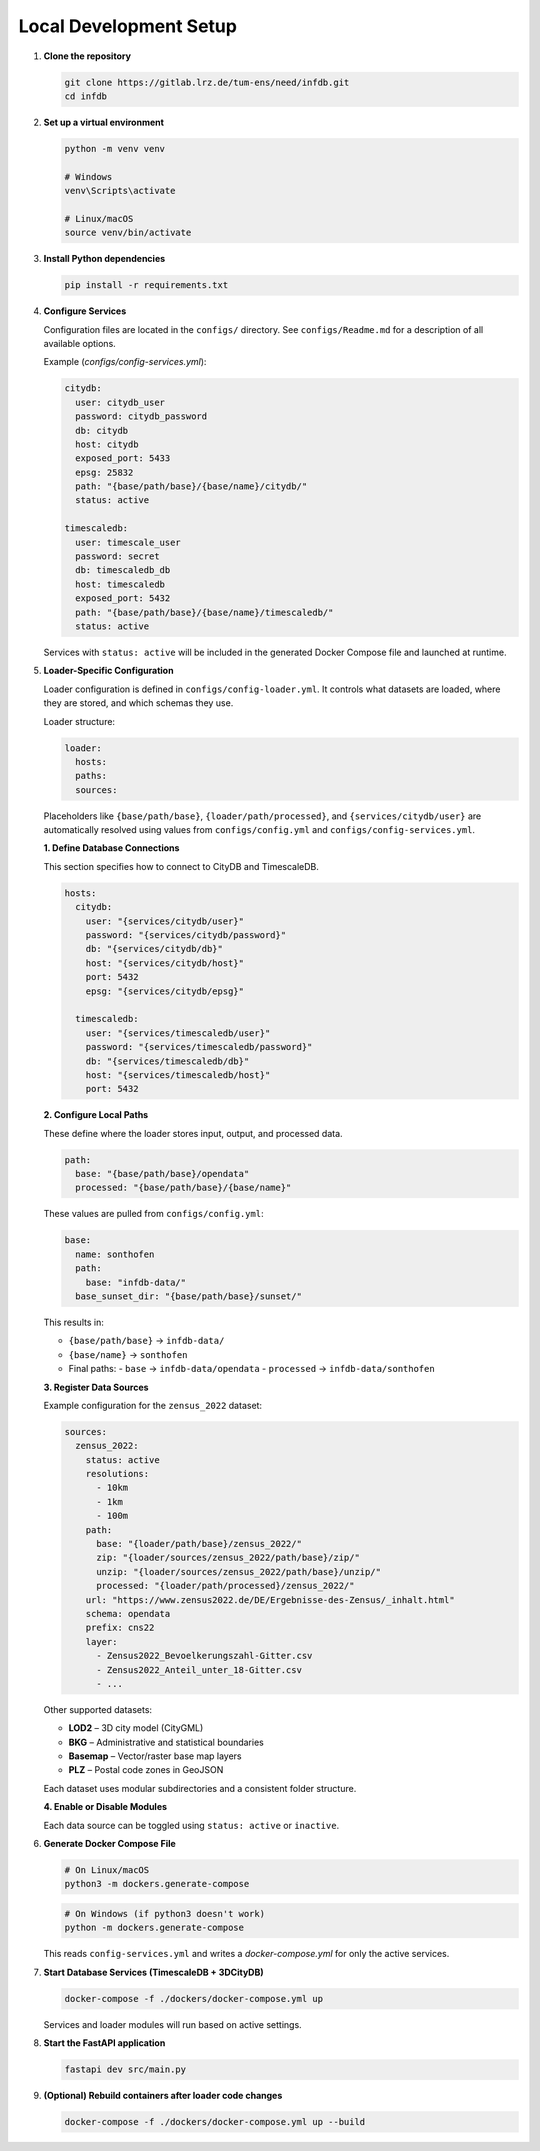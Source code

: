 Local Development Setup
------------------------

#. **Clone the repository**

   .. code-block:: bash

      git clone https://gitlab.lrz.de/tum-ens/need/infdb.git
      cd infdb

#. **Set up a virtual environment**

   .. code-block:: bash

      python -m venv venv

      # Windows
      venv\Scripts\activate

      # Linux/macOS
      source venv/bin/activate

#. **Install Python dependencies**

   .. code-block:: bash

      pip install -r requirements.txt

#. **Configure Services**

   Configuration files are located in the ``configs/`` directory.  
   See ``configs/Readme.md`` for a description of all available options.

   Example (`configs/config-services.yml`):

   .. code-block:: yaml

      citydb:
        user: citydb_user
        password: citydb_password
        db: citydb
        host: citydb
        exposed_port: 5433
        epsg: 25832
        path: "{base/path/base}/{base/name}/citydb/"
        status: active

      timescaledb:
        user: timescale_user
        password: secret
        db: timescaledb_db
        host: timescaledb
        exposed_port: 5432
        path: "{base/path/base}/{base/name}/timescaledb/"
        status: active

   Services with ``status: active`` will be included in the generated
   Docker Compose file and launched at runtime.

#. **Loader-Specific Configuration**

   Loader configuration is defined in ``configs/config-loader.yml``.  
   It controls what datasets are loaded, where they are stored, and which schemas they use.

   Loader structure:

   .. code-block:: yaml

      loader:
        hosts:
        paths:
        sources:

   Placeholders like ``{base/path/base}``, ``{loader/path/processed}``, and ``{services/citydb/user}``  
   are automatically resolved using values from ``configs/config.yml`` and ``configs/config-services.yml``.

   **1. Define Database Connections**

   This section specifies how to connect to CityDB and TimescaleDB.

   .. code-block:: yaml

      hosts:
        citydb:
          user: "{services/citydb/user}"
          password: "{services/citydb/password}"
          db: "{services/citydb/db}"
          host: "{services/citydb/host}"
          port: 5432
          epsg: "{services/citydb/epsg}"

        timescaledb:
          user: "{services/timescaledb/user}"
          password: "{services/timescaledb/password}"
          db: "{services/timescaledb/db}"
          host: "{services/timescaledb/host}"
          port: 5432

   **2. Configure Local Paths**

   These define where the loader stores input, output, and processed data.

   .. code-block:: yaml

      path:
        base: "{base/path/base}/opendata"
        processed: "{base/path/base}/{base/name}"

   These values are pulled from ``configs/config.yml``:

   .. code-block:: yaml

      base:
        name: sonthofen
        path:
          base: "infdb-data/"
        base_sunset_dir: "{base/path/base}/sunset/"

   This results in:

   - ``{base/path/base}`` → ``infdb-data/``
   - ``{base/name}`` → ``sonthofen``
   - Final paths:
     - ``base`` → ``infdb-data/opendata``
     - ``processed`` → ``infdb-data/sonthofen``

   **3. Register Data Sources**

   Example configuration for the ``zensus_2022`` dataset:

   .. code-block:: yaml

      sources:
        zensus_2022:
          status: active
          resolutions:
            - 10km
            - 1km
            - 100m
          path:
            base: "{loader/path/base}/zensus_2022/"
            zip: "{loader/sources/zensus_2022/path/base}/zip/"
            unzip: "{loader/sources/zensus_2022/path/base}/unzip/"
            processed: "{loader/path/processed}/zensus_2022/"
          url: "https://www.zensus2022.de/DE/Ergebnisse-des-Zensus/_inhalt.html"
          schema: opendata
          prefix: cns22
          layer:
            - Zensus2022_Bevoelkerungszahl-Gitter.csv
            - Zensus2022_Anteil_unter_18-Gitter.csv
            - ...

   Other supported datasets:

   - **LOD2** – 3D city model (CityGML)
   - **BKG** – Administrative and statistical boundaries
   - **Basemap** – Vector/raster base map layers
   - **PLZ** – Postal code zones in GeoJSON

   Each dataset uses modular subdirectories and a consistent folder structure.

   **4. Enable or Disable Modules**

   Each data source can be toggled using ``status: active`` or ``inactive``.

#. **Generate Docker Compose File**

   .. code-block:: bash

      # On Linux/macOS
      python3 -m dockers.generate-compose

   .. code-block:: bash

      # On Windows (if python3 doesn't work)
      python -m dockers.generate-compose

   This reads ``config-services.yml`` and writes a `docker-compose.yml`  
   for only the active services.

#. **Start Database Services (TimescaleDB + 3DCityDB)**

   .. code-block:: bash

      docker-compose -f ./dockers/docker-compose.yml up

   Services and loader modules will run based on active settings.

#. **Start the FastAPI application**

   .. code-block:: bash

      fastapi dev src/main.py

#. **(Optional) Rebuild containers after loader code changes**

   .. code-block:: bash

      docker-compose -f ./dockers/docker-compose.yml up --build
